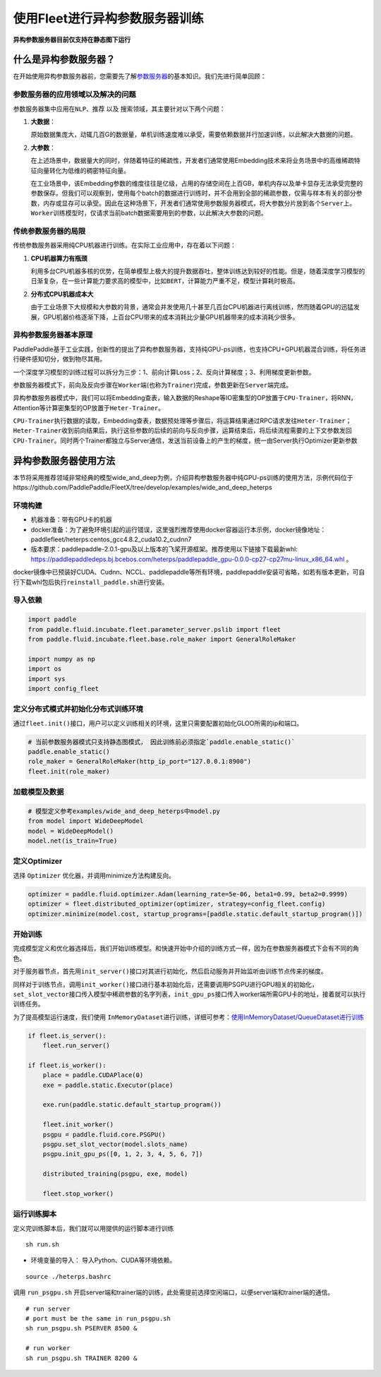 使用Fleet进行异构参数服务器训练
===============================

**异构参数服务器目前仅支持在静态图下运行**\

什么是异构参数服务器？
----------------------------

在开始使用\ ``异构参数服务器``\ 前，您需要先了解\ `参数服务器 <https://fleet-x.readthedocs.io/en/latest/paddle_fleet_rst/parameter_server/summarize/ps_summarize.html>`_\ 的基本知识。我们先进行简单回顾：

参数服务器的应用领域以及解决的问题
~~~~~~~~~~~~~~~~~~~~~~~~~~~~~~~~

参数服务器集中应用在\ ``NLP``\ 、\ ``推荐`` 以及
``搜索``\ 领域，其主要针对以下两个问题：

1. **大数据**\ ：

   原始数据集庞大，动辄几百G的数据量，单机训练速度难以承受，需要依赖数据并行加速训练，以此解决大数据的问题。

2. **大参数**\ ：

   在上述场景中，数据量大的同时，伴随着特征的稀疏性，开发者们通常使用Embedding技术来将业务场景中的高维稀疏特征向量转化为低维的稠密特征向量。

   在工业场景中，该Embedding参数的维度往往是亿级，占用的存储空间在上百GB，单机内存以及单卡显存无法承受完整的参数保存。但我们可以观察到，使用每个batch的数据进行训练时，并不会用到全部的稀疏参数，仅需与样本有关的部分参数，内存或显存可以承受。因此在这种场景下，开发者们通常使用参数服务器模式，将大参数分片放到各个\ ``Server``\ 上。\ ``Worker``\ 训练模型时，仅请求当前batch数据需要用到的参数，以此解决大参数的问题。

传统参数服务器的局限
~~~~~~~~~~~~~~~~~~

传统参数服务器采用纯CPU机器进行训练。在实际工业应用中，存在着以下问题：

1. **CPU机器算力有瓶颈**

   利用多台CPU机器多核的优势，在简单模型上极大的提升数据吞吐，整体训练达到较好的性能。但是，随着深度学习模型的日渐复杂，在一些计算能力要求高的模型中，比如\ ``BERT``\ ，计算能力严重不足，模型计算耗时极高。

2. **分布式CPU机器成本大**

   由于工业场景下大规模和大参数的背景，通常会并发使用几十甚至几百台CPU机器进行离线训练，然而随着GPU的迅猛发展，GPU机器价格逐渐下降，上百台CPU带来的成本消耗比少量GPU机器带来的成本消耗少很多。


异构参数服务器基本原理
~~~~~~~~~~~~~~~~

PaddlePaddle基于工业实践，创新性的提出了异构参数服务器，支持纯GPU-ps训练，也支持CPU+GPU机器混合训练，将任务进行硬件感知切分，做到物尽其用。


一个深度学习模型的训练过程可以拆分为三步：1、前向计算Loss；2、反向计算梯度；3、利用梯度更新参数。

参数服务器模式下，前向及反向步骤在\ ``Worker``\ 端(也称为\ ``Trainer``)完成，参数更新在\ ``Server``\ 端完成。

异构参数服务器模式中，我们可以将Embedding查表，输入数据的Reshape等IO密集型的OP放置于\ ``CPU-Trainer``\，将RNN，Attention等计算密集型的OP放置于\ ``Heter-Trainer``\ 。

``CPU-Trainer``\ 执行数据的读取，Embedding查表，数据预处理等步骤后，将运算结果通过RPC请求发往\ ``Heter-Trainer``\ ；\ ``Heter-Trainer``\ 收到前向结果后，执行这些参数的后续的前向与反向步骤，运算结束后，将后续流程需要的上下文参数发回 \ ``CPU-Trainer``\ 。同时两个Trainer都独立与Server通信，发送当前设备上的产生的梯度，统一由Server执行Optimizer更新参数

.. image:: ../../../_images/ps/heterps.png
  :width: 600
  :alt: heterps
  :align: center


异构参数服务器使用方法
----------------------------

本节将采用推荐领域非常经典的模型wide_and_deep为例，介绍异构参数服务器中纯GPU-ps训练的使用方法，示例代码位于https://github.com/PaddlePaddle/FleetX/tree/develop/examples/wide_and_deep_heterps


环境构建
~~~~~~~~~~~~~~~~~~~~~~~~~~~~~~~~

- 机器准备：带有GPU卡的机器

- docker准备：为了避免环境引起的运行错误，这里强烈推荐使用docker容器运行本示例，docker镜像地址：paddlefleet/heterps:centos_gcc4.8.2_cuda10.2_cudnn7

- 版本要求：paddlepaddle-2.0.1-gpu及以上版本的飞桨开源框架。推荐使用以下链接下载最新whl: https://paddlepaddledeps.bj.bcebos.com/heterps/paddlepaddle_gpu-0.0.0-cp27-cp27mu-linux_x86_64.whl 。 

docker镜像中已预装好CUDA、Cudnn、NCCL、paddlepaddle等所有环境，paddlepaddle安装可省略，如若有版本更新，可自行下载whl包后执行\ ``reinstall_paddle.sh``\ 进行安装。


导入依赖
~~~~~~~~~~~~~~~~~~~~~~~~~~~~~~~~

.. code:: python

    import paddle
    from paddle.fluid.incubate.fleet.parameter_server.pslib import fleet
    from paddle.fluid.incubate.fleet.base.role_maker import GeneralRoleMaker

    import numpy as np    
    import os
    import sys
    import config_fleet
    

定义分布式模式并初始化分布式训练环境
~~~~~~~~~~~~~~~~~~~~~~~~~~~~~~~~

通过\ ``fleet.init()``\ 接口，用户可以定义训练相关的环境，这里只需要配置初始化GLOO所需的ip和端口。

.. code:: python

    # 当前参数服务器模式只支持静态图模式， 因此训练前必须指定`paddle.enable_static()`
    paddle.enable_static()
    role_maker = GeneralRoleMaker(http_ip_port="127.0.0.1:8900")
    fleet.init(role_maker)

加载模型及数据
~~~~~~~~~~~~~~~~~~~~~~~~~~~~~~~~

.. code:: python

    # 模型定义参考examples/wide_and_deep_heterps中model.py
    from model import WideDeepModel
    model = WideDeepModel()
    model.net(is_train=True)

定义Optimizer
~~~~~~~~~~~~~~~~~~~~~~~~~~~~~~~~

选择 \ ``Optimizer`` \ 优化器，并调用minimize方法构建反向。

.. code:: python


    optimizer = paddle.fluid.optimizer.Adam(learning_rate=5e-06, beta1=0.99, beta2=0.9999)
    optimizer = fleet.distributed_optimizer(optimizer, strategy=config_fleet.config)
    optimizer.minimize(model.cost, startup_programs=[paddle.static.default_startup_program()])

开始训练
~~~~~~~~~~~~~~~~~~~~~~~~~~~~~~~~

完成模型定义和优化器选择后，我们开始训练模型。和快速开始中介绍的训练方式一样，因为在参数服务器模式下会有不同的角色。

对于服务器节点，首先用\ ``init_server()``\ 接口对其进行初始化，然后启动服务并开始监听由训练节点传来的梯度。

同样对于训练节点，调用\ ``init_worker()``\ 接口进行基本初始化后，还需要调用PSGPU进行GPU相关的初始化，\ ``set_slot_vector``\ 接口传入模型中稀疏参数的名字列表，\ ``init_gpu_ps``\ 接口传入worker端所需GPU卡的地址，接着就可以执行训练任务。

为了提高模型运行速度，我们使用 \ ``InMemoryDataset``\ 进行训练，详细可参考：\ `使用InMemoryDataset/QueueDataset进行训练 <https://fleet-x.readthedocs.io/en/latest/paddle_fleet_rst/parameter_server/performance/dataset.html>`_\ 

.. code:: python


    if fleet.is_server():
        fleet.run_server()

    if fleet.is_worker():
        place = paddle.CUDAPlace(0)
        exe = paddle.static.Executor(place)

        exe.run(paddle.static.default_startup_program())

        fleet.init_worker()
        psgpu = paddle.fluid.core.PSGPU()
        psgpu.set_slot_vector(model.slots_name)
        psgpu.init_gpu_ps([0, 1, 2, 3, 4, 5, 6, 7])

        distributed_training(psgpu, exe, model)

        fleet.stop_worker()



运行训练脚本
~~~~~~~~~~~~~~~~~~~~~~~~~~~~~~~~

定义完训练脚本后，我们就可以用提供的运行脚本进行训练

::

    sh run.sh

- 环境变量的导入： 导入Python、CUDA等环境依赖。

::

    source ./heterps.bashrc


调用 \ ``run_psgpu.sh`` \ 开启server端和trainer端的训练，此处需提前选择空闲端口，以便server端和trainer端的通信。

::

    # run server 
    # port must be the same in run_psgpu.sh
    sh run_psgpu.sh PSERVER 8500 &

    # run worker
    sh run_psgpu.sh TRAINER 8200 &

